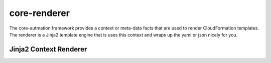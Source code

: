.. _core-renderer:

core-renderer
=============

The core-autmation framework provides a context or meta-data facts that are used to render CloudFormation
templates.  The renderer is a Jinja2 template engine that is uses this context and wraps up the yaml or
json nicely for you.

Jinja2 Context Renderer
-----------------------

.. autosummary::
   :toctree: _autosummary
   :template: custom-module-template.rst
   :recursive:

   core_renderer.renderer
   core_renderer.monkeypatch
